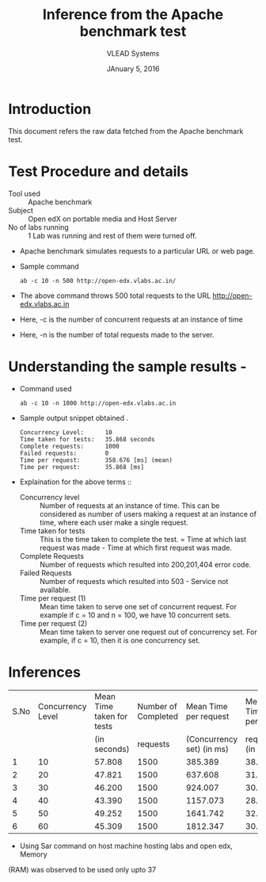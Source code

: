 #+Title: Inference from the Apache benchmark test 
#+Date: JAnuary 5, 2016
#+Author: VLEAD Systems 


* Introduction 
  This document refers the raw data fetched from the Apache benchmark test.
  

* Test Procedure and details 
  + Tool used :: Apache benchmark 
  + Subject :: Open edX on portable media and Host Server
  + No of labs running :: 1 Lab was running and rest of them were turned off.
  + Apache benchmark simulates requests to a particular URL or web page. 
  + Sample command 
    #+BEGIN_SRC 
    ab -c 10 -n 500 http://open-edx.vlabs.ac.in/
    #+END_SRC
  + The above command throws 500 total requests to the URL http://open-edx.vlabs.ac.in
  + Here, -c is the number of concurrent requests at an instance of time 
  + Here, -n is the number of total requests made to the server.


* Understanding the sample results -
  + Command used 
    #+BEGIN_SRC 
    ab -c 10 -n 1000 http://open-edx.vlabs.ac.in
    #+END_SRC
  + Sample output snippet obtained . 
    #+BEGIN_SRC
     Concurrency Level:      10  
     Time taken for tests:   35.868 seconds
     Complete requests:      1000
     Failed requests:        0
     Time per request:       358.676 [ms] (mean)
     Time per request:       35.868 [ms]
    #+END_SRC
  + Explaination for the above terms ::
    + Concurrency level ::
         Number of requests at an instance of time. This can be
         considered as number of users making a request at an instance
         of time, where each user make a single request.
    + Time taken for tests ::
         This is the time taken to complete the test. 
         = Time at which last request was made - Time at which first request was made.
    + Complete Requests ::
      Number of requests which resulted into 200,201,404 error code. 
    + Failed Requests ::
      Number of requests which resulted into 503 - Service not available.
    + Time per request (1) ::
      Mean time taken to serve one set of concurrent request.
      For example if c = 10 and n = 100, we have 10 concurrent sets.
    + Time per request (2) ::
      Mean time taken to server one request out of concurrency set.
      For example, if c = 10, then it is one concurrency set.
  
  
* Inferences 
  
  |------+-------------------+---------------------------+---------------------+---------------------------+-----------------|
  | S.No | Concurrency Level | Mean Time taken for tests | Number of Completed |     Mean Time per request |   Mean Time per |
  |      |                   |              (in seconds) |            requests | (Concurrency set) (in ms) | request (in ms) |
  |------+-------------------+---------------------------+---------------------+---------------------------+-----------------|
  |    1 |                10 |                    57.808 |                1500 |                   385.389 |          38.539 |
  |------+-------------------+---------------------------+---------------------+---------------------------+-----------------|
  |    2 |                20 |                    47.821 |                1500 |                   637.608 |          31.880 |
  |------+-------------------+---------------------------+---------------------+---------------------------+-----------------|
  |    3 |                30 |                    46.200 |                1500 |                   924.007 |          30.800 |
  |------+-------------------+---------------------------+---------------------+---------------------------+-----------------|
  |    4 |                40 |                    43.390 |                1500 |                  1157.073 |          28.927 |
  |------+-------------------+---------------------------+---------------------+---------------------------+-----------------|
  |    5 |                50 |                    49.252 |                1500 |                  1641.742 |          32.835 |
  |------+-------------------+---------------------------+---------------------+---------------------------+-----------------|
  |    6 |                60 |                    45.309 |                1500 |                  1812.347 |          30.206 |
  |------+-------------------+---------------------------+---------------------+---------------------------+-----------------|
 
  + Using Sar command on host machine hosting labs and open edx, Memory
  (RAM) was observed to be used only upto 37

